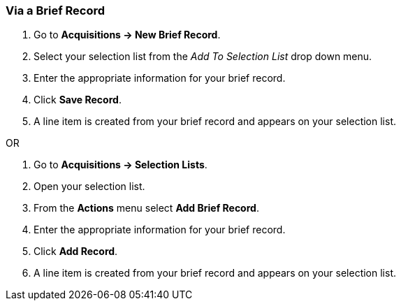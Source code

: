 [[_sl_li_via_brief_record]]
Via a Brief Record
~~~~~~~~~~~~~~~~~~

. Go to *Acquisitions -> New Brief Record*.
. Select your selection list from the _Add To Selection List_ drop down menu.
. Enter the appropriate information for your brief record.
. Click *Save Record*.
. A line item is created from your brief record and appears on your selection list.

OR

. Go to *Acquisitions -> Selection Lists*.
. Open your selection list.
. From the *Actions* menu select *Add Brief Record*.
. Enter the appropriate information for your brief record.
. Click *Add Record*.
. A line item is created from your brief record and appears on your selection list.